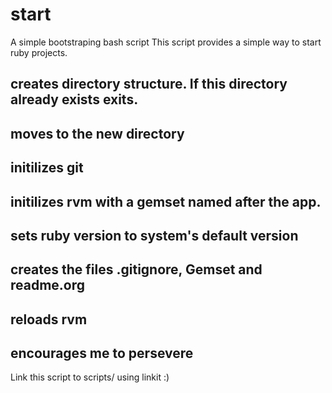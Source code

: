 * start
  A simple bootstraping bash script
  This script provides a simple way to start ruby projects.

** creates directory structure. If this directory already exists exits.
** moves to the new directory
** initilizes git
** initilizes rvm with a gemset named after the app.
** sets ruby version to system's default version
** creates the files .gitignore, Gemset and readme.org
** reloads rvm
** encourages me to persevere

Link this script to scripts/ using linkit :)
